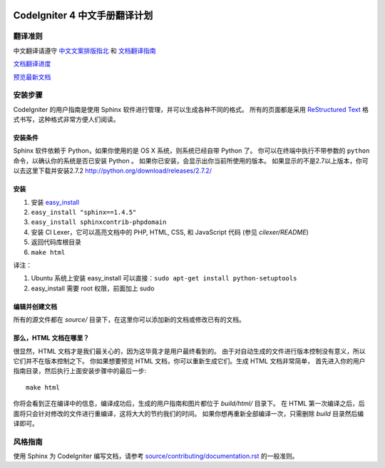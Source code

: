 .. image:: https://travis-ci.org/CodeIgniter-Chinese/codeigniter4-user-guide.svg?branch=master
    :target: https://travis-ci.org/CodeIgniter-Chinese/codeigniter4-user-guide

#############################
CodeIgniter 4 中文手册翻译计划
#############################

***********
翻译准则
***********

中文翻译请遵守 `中文文案排版指北 <http://mazhuang.org/wiki/chinese-copywriting-guidelines/>`_ 和 `文档翻译指南 <translation-guide.md>`_

`文档翻译进度 <TODO.md>`_

`预览最新文档 <https://codeigniter-chinese.github.io/codeigniter4-user-guide/>`_

******************
安装步骤
******************

CodeIgniter 的用户指南是使用 Sphinx 软件进行管理，并可以生成各种不同的格式。
所有的页面都是采用 `ReStructured Text <http://sphinx.pocoo.org/rest.html>`_
格式书写，这种格式非常方便人们阅读。

安装条件
=============

Sphinx 软件依赖于 Python，如果你使用的是 OS X 系统，则系统已经自带 Python 了。
你可以在终端中执行不带参数的 ``python`` 命令，以确认你的系统是否已安装 Python 。
如果你已安装，会显示出你当前所使用的版本。
如果显示的不是2.7以上版本，你可以去这里下载并安装2.7.2
http://python.org/download/releases/2.7.2/

安装
============

1. 安装 `easy_install <http://peak.telecommunity.com/DevCenter/EasyInstall#installing-easy-install>`_
2. ``easy_install "sphinx==1.4.5"``
3. ``easy_install sphinxcontrib-phpdomain``
4. 安装 CI Lexer，它可以高亮文档中的 PHP, HTML, CSS, 和 JavaScript 代码 (参见 *cilexer/README*)
5. 返回代码库根目录
6. ``make html``

译注：

1. Ubuntu 系统上安装 easy_install 可以直接：``sudo apt-get install python-setuptools``
2. easy_install 需要 root 权限，前面加上 sudo

编辑并创建文档
==================================

所有的源文件都在 *source/* 目录下，在这里你可以添加新的文档或修改已有的文档。

那么，HTML 文档在哪里？
======================

很显然，HTML 文档才是我们最关心的，因为这毕竟才是用户最终看到的。
由于对自动生成的文件进行版本控制没有意义，所以它们并不在版本控制之下。
你如果想要预览 HTML 文档，你可以重新生成它们。生成 HTML 文档非常简单，
首先进入你的用户指南目录，然后执行上面安装步骤中的最后一步::

	make html

你将会看到正在编译中的信息，编译成功后，生成的用户指南和图片都位于 *build/html/* 目录下。
在 HTML 第一次编译之后，后面将只会针对修改的文件进行重编译，这将大大的节约我们的时间。
如果你想再重新全部编译一次，只需删除 *build* 目录然后编译即可。

***************
风格指南
***************

使用 Sphinx 为 CodeIgniter 编写文档，请参考 `source/contributing/documentation.rst <source/contributing/documentation.rst>`_ 的一般准则。
